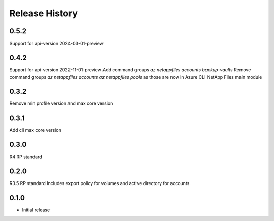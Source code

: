 .. :changelog:

Release History
===============
0.5.2
+++++
Support for api-version 2024-03-01-preview

0.4.2
+++++
Support for api-version 2022-11-01-preview
Add command groups `az netappfiles accounts backup-vaults`
Remove command groups `az netappfiles accounts` `az netappfiles pools` as those are now in Azure CLI NetApp Files main module 

0.3.2
+++++
Remove min profile version and max core version

0.3.1
+++++
Add cli max core version

0.3.0
+++++
R4 RP standard

0.2.0
+++++
R3.5 RP standard
Includes export policy for volumes and active directory for accounts

0.1.0
+++++
* Initial release
